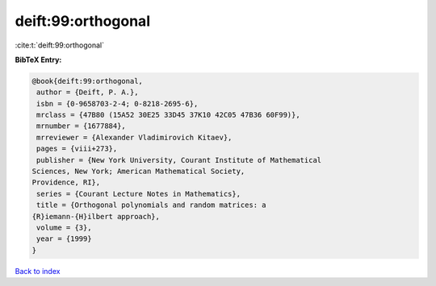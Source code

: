 deift:99:orthogonal
===================

:cite:t:`deift:99:orthogonal`

**BibTeX Entry:**

.. code-block:: bibtex

   @book{deift:99:orthogonal,
    author = {Deift, P. A.},
    isbn = {0-9658703-2-4; 0-8218-2695-6},
    mrclass = {47B80 (15A52 30E25 33D45 37K10 42C05 47B36 60F99)},
    mrnumber = {1677884},
    mrreviewer = {Alexander Vladimirovich Kitaev},
    pages = {viii+273},
    publisher = {New York University, Courant Institute of Mathematical
   Sciences, New York; American Mathematical Society,
   Providence, RI},
    series = {Courant Lecture Notes in Mathematics},
    title = {Orthogonal polynomials and random matrices: a
   {R}iemann-{H}ilbert approach},
    volume = {3},
    year = {1999}
   }

`Back to index <../By-Cite-Keys.html>`__
